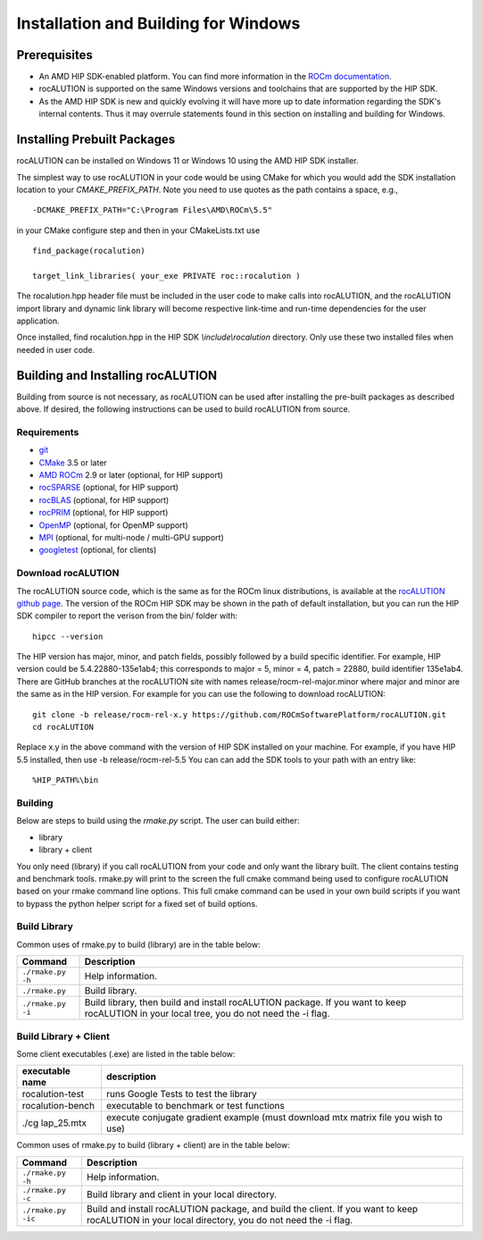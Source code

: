 =====================================
Installation and Building for Windows
=====================================

-------------
Prerequisites
-------------

- An AMD HIP SDK-enabled platform. You can find more information in the `ROCm documentation <https://rocm.docs.amd.com/>`_.
- rocALUTION is supported on the same Windows versions and toolchains that are supported by the HIP SDK.
- As the AMD HIP SDK is new and quickly evolving it will have more up to date information regarding the SDK's internal contents. Thus it may overrule statements found in this section on installing and building for Windows.


----------------------------
Installing Prebuilt Packages
----------------------------

rocALUTION can be installed on Windows 11 or Windows 10 using the AMD HIP SDK installer.

The simplest way to use rocALUTION in your code would be using CMake for which you would add the SDK installation location to your
`CMAKE_PREFIX_PATH`. Note you need to use quotes as the path contains a space, e.g.,

::

    -DCMAKE_PREFIX_PATH="C:\Program Files\AMD\ROCm\5.5"


in your CMake configure step and then in your CMakeLists.txt use

::

    find_package(rocalution)

    target_link_libraries( your_exe PRIVATE roc::rocalution )

The rocalution.hpp header file must be included in the user code to make calls
into rocALUTION, and the rocALUTION import library and dynamic link library will become respective link-time and run-time
dependencies for the user application.

Once installed, find rocalution.hpp in the HIP SDK `\\include\\rocalution`
directory. Only use these two installed files when needed in user code.

----------------------------------
Building and Installing rocALUTION
----------------------------------

Building from source is not necessary, as rocALUTION can be used after installing the pre-built packages as described above.
If desired, the following instructions can be used to build rocALUTION from source.

Requirements
^^^^^^^^^^^^
- `git <https://git-scm.com/>`_
- `CMake <https://cmake.org/>`_ 3.5 or later
- `AMD ROCm <https://github.com/RadeonOpenCompute/ROCm>`_ 2.9 or later (optional, for HIP support)
- `rocSPARSE <https://github.com/ROCmSoftwarePlatform/rocSPARSE>`_ (optional, for HIP support)
- `rocBLAS <https://github.com/ROCmSoftwarePlatform/rocBLAS>`_ (optional, for HIP support)
- `rocPRIM <https://github.com/ROCmSoftwarePlatform/rocPRIM>`_ (optional, for HIP support)
- `OpenMP <https://www.openmp.org/>`_ (optional, for OpenMP support)
- `MPI <https://www.mcs.anl.gov/research/projects/mpi/>`_ (optional, for multi-node / multi-GPU support)
- `googletest <https://github.com/google/googletest>`_ (optional, for clients)


Download rocALUTION
^^^^^^^^^^^^^^^^^^^

The rocALUTION source code, which is the same as for the ROCm linux distributions, is available at the `rocALUTION github page <https://github.com/ROCmSoftwarePlatform/rocSPARSE>`_.
The version of the ROCm HIP SDK may be shown in the path of default installation, but
you can run the HIP SDK compiler to report the verison from the bin/ folder with:

::

    hipcc --version

The HIP version has major, minor, and patch fields, possibly followed by a build specific identifier. For example, HIP version could be 5.4.22880-135e1ab4;
this corresponds to major = 5, minor = 4, patch = 22880, build identifier 135e1ab4.
There are GitHub branches at the rocALUTION site with names release/rocm-rel-major.minor where major and minor are the same as in the HIP version.
For example for you can use the following to download rocALUTION:

::

   git clone -b release/rocm-rel-x.y https://github.com/ROCmSoftwarePlatform/rocALUTION.git
   cd rocALUTION

Replace x.y in the above command with the version of HIP SDK installed on your machine. For example, if you have HIP 5.5 installed, then use -b release/rocm-rel-5.5
You can can add the SDK tools to your path with an entry like:

::

   %HIP_PATH%\bin

Building
^^^^^^^^

Below are steps to build using the `rmake.py` script. The user can build either:

* library

* library + client

You only need (library) if you call rocALUTION from your code and only want the library built.
The client contains testing and benchmark tools.  rmake.py will print to the screen the full cmake command being used to configure rocALUTION based on your rmake command line options.
This full cmake command can be used in your own build scripts if you want to bypass the python helper script for a fixed set of build options.


Build Library
^^^^^^^^^^^^^

Common uses of rmake.py to build (library) are
in the table below:

.. tabularcolumns::
   |\X{1}{4}|\X{3}{4}|

+--------------------+--------------------------+
| Command            | Description              |
+====================+==========================+
| ``./rmake.py -h``  | Help information.        |
+--------------------+--------------------------+
| ``./rmake.py``     | Build library.           |
+--------------------+--------------------------+
| ``./rmake.py -i``  | Build library, then      |
|                    | build and install        |
|                    | rocALUTION package.      |
|                    | If you want to keep      |
|                    | rocALUTION in your local |
|                    | tree, you do not         |
|                    | need the -i flag.        |
+--------------------+--------------------------+


Build Library + Client
^^^^^^^^^^^^^^^^^^^^^^

Some client executables (.exe) are listed in the table below:

====================== ==================================================
executable name        description
====================== ==================================================
rocalution-test           runs Google Tests to test the library
rocalution-bench          executable to benchmark or test functions
./cg lap_25.mtx           execute conjugate gradient example
                          (must download mtx matrix file you wish to use)
====================== ==================================================

Common uses of rmake.py to build (library + client) are
in the table below:

.. tabularcolumns::
   |\X{1}{4}|\X{3}{4}|

+------------------------+--------------------------+
| Command                | Description              |
+========================+==========================+
| ``./rmake.py -h``      | Help information.        |
+------------------------+--------------------------+
| ``./rmake.py -c``      | Build library and client |
|                        | in your local directory. |
+------------------------+--------------------------+
| ``./rmake.py -ic``     | Build and install        |
|                        | rocALUTION package, and  |
|                        | build the client.        |
|                        | If you want to keep      |
|                        | rocALUTION in your local |
|                        | directory, you do not    |
|                        | need the -i flag.        |
+------------------------+--------------------------+
